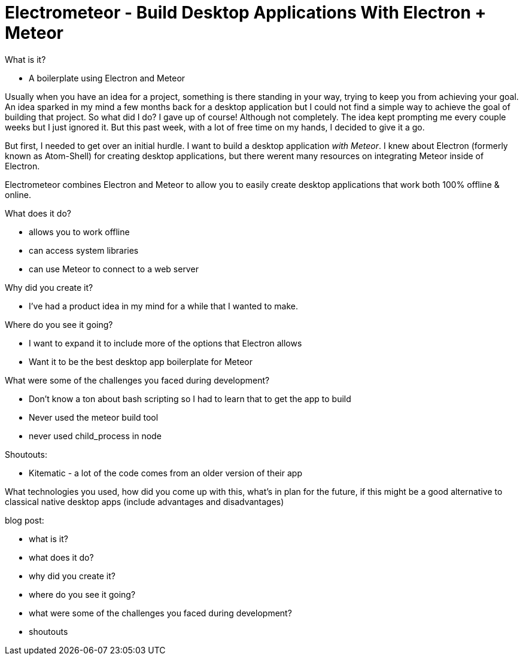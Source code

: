 = Electrometeor - Build Desktop Applications With Electron + Meteor

:hp-tags: Meteor, Electron, JavaScript

.What is it?
- A boilerplate using Electron and Meteor

Usually when you have an idea for a project, something is there standing in your way, trying to keep you from achieving your goal. An idea sparked in my mind a few months back for a desktop application but I could not find a simple way to achieve the goal of building that project. So what did I do? I gave up of course! Although not completely. The idea kept prompting me every couple weeks but I just ignored it. But this past week, with a lot of free time on my hands, I decided to give it a go.

But first, I needed to get over an initial hurdle. I want to build a desktop application _with Meteor_. I knew about Electron (formerly known as Atom-Shell) for creating desktop applications, but there werent many resources on integrating Meteor inside of Electron.

Electrometeor combines Electron and Meteor to allow you to easily create desktop applications that work both 100% offline & online.




.What does it do?
- allows you to work offline
- can access system libraries
- can use Meteor to connect to a web server







.Why did you create it?
- I've had a product idea in my mind for a while that I wanted to make.

.Where do you see it going?
- I want to expand it to include more of the options that Electron allows
- Want it to be the best desktop app boilerplate for Meteor

.What were some of the challenges you faced during development?
- Don't know a ton about bash scripting so I had to learn that to get the app to build
- Never used the meteor build tool
- never used child_process in node

.Shoutouts:
- Kitematic - a lot of the code comes from an older version of their app


What technologies you used, how did you come up with this, what's in plan for the future, if this might be a good alternative to classical native desktop apps (include advantages and disadvantages)

blog post:

- what is it?
- what does it do?
- why did you create it?
- where do you see it going?
- what were some of the challenges you faced during development?
- shoutouts